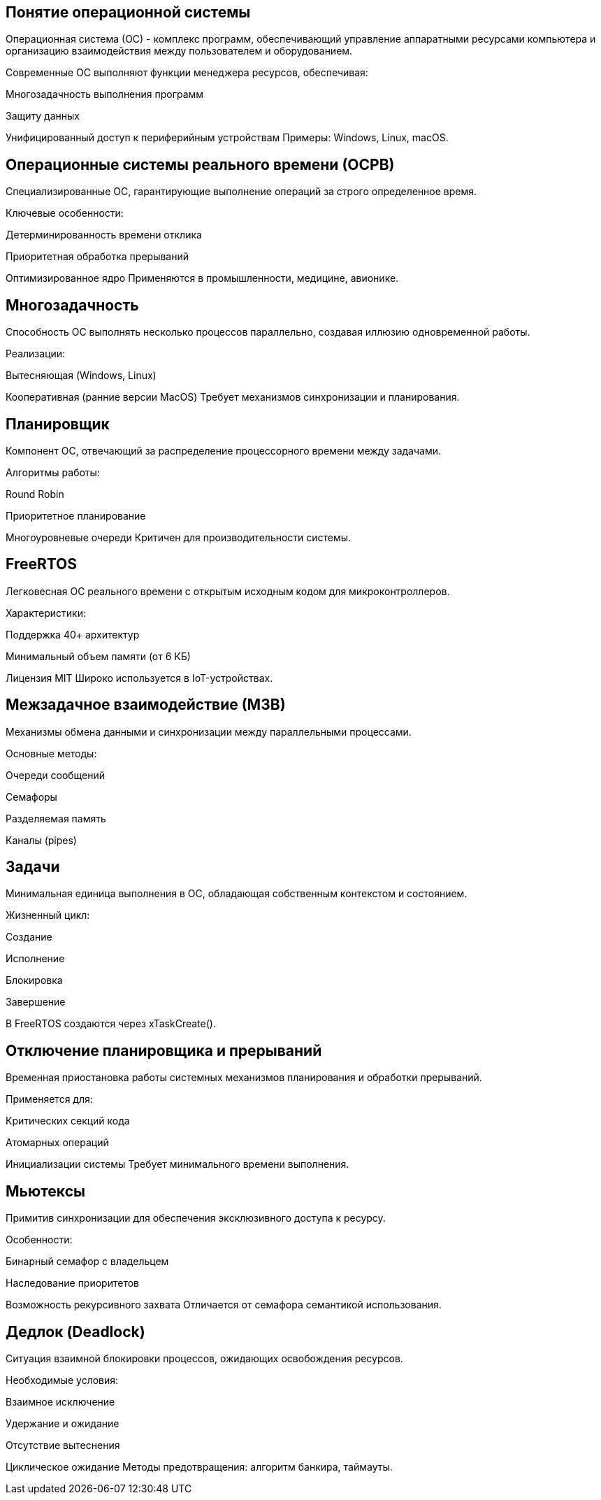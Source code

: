 == Понятие операционной системы
Операционная система (ОС) - комплекс программ, обеспечивающий управление аппаратными ресурсами компьютера и организацию взаимодействия между пользователем и оборудованием.


Современные ОС выполняют функции менеджера ресурсов, обеспечивая:

Многозадачность выполнения программ

Защиту данных

Унифицированный доступ к периферийным устройствам
Примеры: Windows, Linux, macOS.



== Операционные системы реального времени (ОСРВ)
Специализированные ОС, гарантирующие выполнение операций за строго определенное время.

Ключевые особенности:

Детерминированность времени отклика

Приоритетная обработка прерываний

Оптимизированное ядро
Применяются в промышленности, медицине, авионике.



== Многозадачность
Способность ОС выполнять несколько процессов параллельно, создавая иллюзию одновременной работы.


Реализации:

Вытесняющая (Windows, Linux)

Кооперативная (ранние версии MacOS)
Требует механизмов синхронизации и планирования.



== Планировщик
Компонент ОС, отвечающий за распределение процессорного времени между задачами.


Алгоритмы работы:

Round Robin

Приоритетное планирование

Многоуровневые очереди
Критичен для производительности системы.




== FreeRTOS
Легковесная ОС реального времени с открытым исходным кодом для микроконтроллеров.


Характеристики:

Поддержка 40+ архитектур

Минимальный объем памяти (от 6 КБ)

Лицензия MIT
Широко используется в IoT-устройствах.




== Межзадачное взаимодействие (МЗВ)
Механизмы обмена данными и синхронизации между параллельными процессами.


Основные методы:

Очереди сообщений

Семафоры

Разделяемая память

Каналы (pipes)




== Задачи
Минимальная единица выполнения в ОС, обладающая собственным контекстом и состоянием.

Жизненный цикл:

Создание

Исполнение

Блокировка

Завершение

В FreeRTOS создаются через xTaskCreate().



== Отключение планировщика и прерываний
Временная приостановка работы системных механизмов планирования и обработки прерываний.


Применяется для:

Критических секций кода

Атомарных операций

Инициализации системы
Требует минимального времени выполнения.



== Мьютексы
Примитив синхронизации для обеспечения эксклюзивного доступа к ресурсу.


Особенности:

Бинарный семафор с владельцем

Наследование приоритетов

Возможность рекурсивного захвата
Отличается от семафора семантикой использования.



== Дедлок (Deadlock)
Ситуация взаимной блокировки процессов, ожидающих освобождения ресурсов.


Необходимые условия:

Взаимное исключение

Удержание и ожидание

Отсутствие вытеснения

Циклическое ожидание
Методы предотвращения: алгоритм банкира, таймауты.